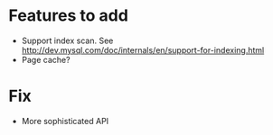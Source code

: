 * Features to add
  - Support index scan. See http://dev.mysql.com/doc/internals/en/support-for-indexing.html
  - Page cache?

* Fix
  - More sophisticated API

